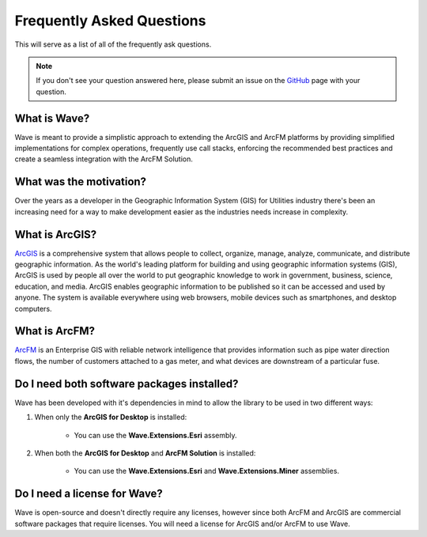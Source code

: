 Frequently Asked Questions
================================

This will serve as a list of all of the frequently ask questions.

.. note::

    If you don't see your question answered here, please submit an issue on the `GitHub <https://github.com/Jumpercables/Wave/issues>`_ page with your question.

What is Wave?
------------------
Wave is meant to provide a simplistic approach to extending the ArcGIS and ArcFM platforms by providing simplified implementations for complex operations, frequently use call stacks, enforcing the recommended best practices and create a seamless integration with the ArcFM Solution.

What was the motivation?
---------------------------
Over the years as a developer in the Geographic Information System (GIS) for Utilities industry there's been an increasing need for a way to make development easier as the industries needs increase in complexity.

What is ArcGIS?
----------------
`ArcGIS <http://resources.arcgis.com/en/help/getting-started/articles/026n00000014000000.htm>`_ is a comprehensive system that allows people to collect, organize, manage, analyze, communicate, and distribute geographic information. As the world's leading platform for building and using geographic information systems (GIS), ArcGIS is used by people all over the world to put geographic knowledge to work in government, business, science, education, and media. ArcGIS enables geographic information to be published so it can be accessed and used by anyone. The system is available everywhere using web browsers, mobile devices such as smartphones, and desktop computers.

What is ArcFM?
----------------
`ArcFM <http://www.schneider-electric.com/solutions/ww/en/sol/26048721-geospatial-intelligence--arcfm-solution?other=-1>`_ is an Enterprise GIS with reliable network intelligence that provides information such as pipe water direction flows, the number of customers attached to a gas meter, and what devices are downstream of a particular fuse.

Do I need both software packages installed?
-------------------------------------------
Wave has been developed with it's dependencies in mind to allow the library to be used in two different ways:

1. When only the **ArcGIS for Desktop** is installed:

    - You can use the **Wave.Extensions.Esri** assembly.

2. When both the **ArcGIS for Desktop** and **ArcFM Solution** is installed:

    - You can use the **Wave.Extensions.Esri** and **Wave.Extensions.Miner** assemblies.

Do I need a license for Wave?
--------------------------------
Wave is open-source and doesn't directly require any licenses, however since both ArcFM and ArcGIS are commercial software packages that require licenses. You will need a license for ArcGIS and/or ArcFM to use Wave.
